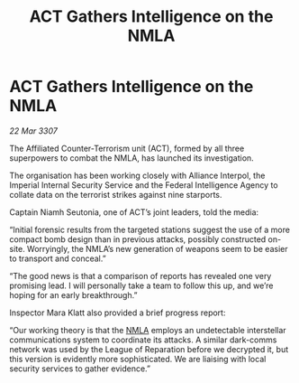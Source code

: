 :PROPERTIES:
:ID:       aeb723f9-181a-47f5-ad7e-5784deacdc9b
:END:
#+title: ACT Gathers Intelligence on the NMLA
#+filetags: :Empire:Federation:Alliance:galnet:

* ACT Gathers Intelligence on the NMLA

/22 Mar 3307/

The Affiliated Counter-Terrorism unit (ACT), formed by all three superpowers to combat the NMLA, has launched its investigation. 

The organisation has been working closely with Alliance Interpol, the Imperial Internal Security Service and the Federal Intelligence Agency to collate data on the terrorist strikes against nine starports. 

Captain Niamh Seutonia, one of ACT’s joint leaders, told the media: 

“Initial forensic results from the targeted stations suggest the use of a more compact bomb design than in previous attacks, possibly constructed on-site. Worryingly, the NMLA’s new generation of weapons seem to be easier to transport and conceal.” 

“The good news is that a comparison of reports has revealed one very promising lead. I will personally take a team to follow this up, and we’re hoping for an early breakthrough.” 

Inspector Mara Klatt also provided a brief progress report: 

“Our working theory is that the [[id:dbfbb5eb-82a2-43c8-afb9-252b21b8464f][NMLA]] employs an undetectable interstellar communications system to coordinate its attacks. A similar dark-comms network was used by the League of Reparation before we decrypted it, but this version is evidently more sophisticated. We are liaising with local security services to gather evidence.”
